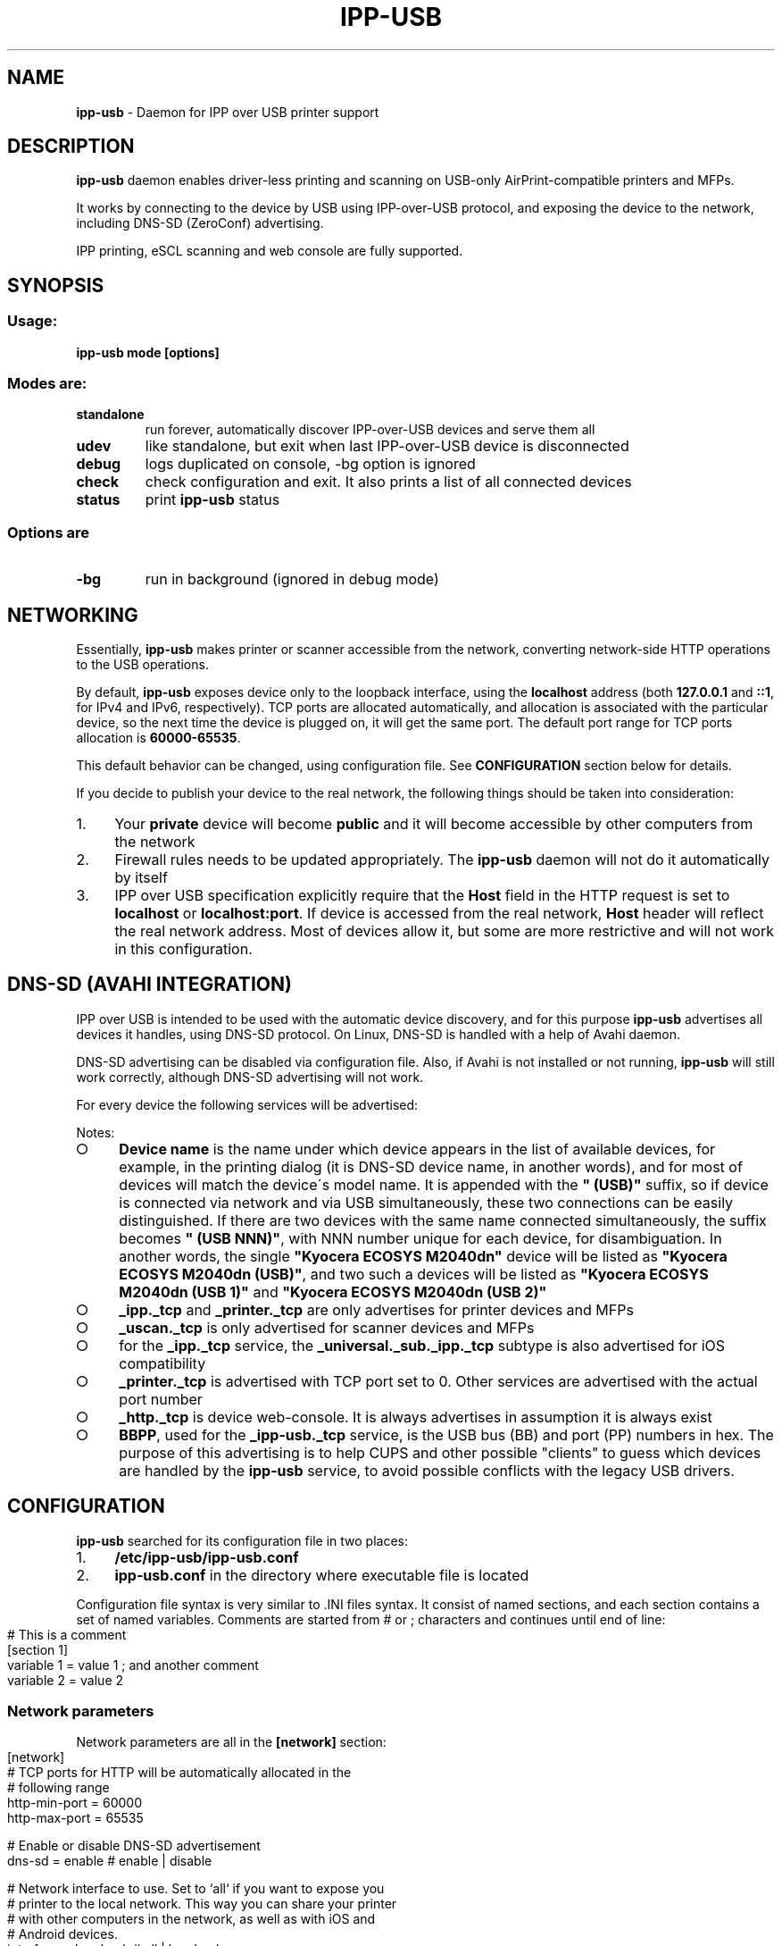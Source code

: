 .\" generated with Ronn-NG/v0.9.1
.\" http://github.com/apjanke/ronn-ng/tree/0.9.1
.TH "IPP\-USB" "8" "May 2022" "" "ipp-usb.8"
.SH "NAME"
\fBipp\-usb\fR \- Daemon for IPP over USB printer support
.SH "DESCRIPTION"
\fBipp\-usb\fR daemon enables driver\-less printing and scanning on USB\-only AirPrint\-compatible printers and MFPs\.
.P
It works by connecting to the device by USB using IPP\-over\-USB protocol, and exposing the device to the network, including DNS\-SD (ZeroConf) advertising\.
.P
IPP printing, eSCL scanning and web console are fully supported\.
.SH "SYNOPSIS"
.SS "Usage:"
\fBipp\-usb mode [options]\fR
.SS "Modes are:"
.TP
\fBstandalone\fR
run forever, automatically discover IPP\-over\-USB devices and serve them all
.TP
\fBudev\fR
like standalone, but exit when last IPP\-over\-USB device is disconnected
.TP
\fBdebug\fR
logs duplicated on console, \-bg option is ignored
.TP
\fBcheck\fR
check configuration and exit\. It also prints a list of all connected devices
.TP
\fBstatus\fR
print \fBipp\-usb\fR status
.SS "Options are"
.TP
\fB\-bg\fR
run in background (ignored in debug mode)
.SH "NETWORKING"
Essentially, \fBipp\-usb\fR makes printer or scanner accessible from the network, converting network\-side HTTP operations to the USB operations\.
.P
By default, \fBipp\-usb\fR exposes device only to the loopback interface, using the \fBlocalhost\fR address (both \fB127\.0\.0\.1\fR and \fB::1\fR, for IPv4 and IPv6, respectively)\. TCP ports are allocated automatically, and allocation is associated with the particular device, so the next time the device is plugged on, it will get the same port\. The default port range for TCP ports allocation is \fB60000\-65535\fR\.
.P
This default behavior can be changed, using configuration file\. See \fBCONFIGURATION\fR section below for details\.
.P
If you decide to publish your device to the real network, the following things should be taken into consideration:
.IP "1." 4
Your \fBprivate\fR device will become \fBpublic\fR and it will become accessible by other computers from the network
.IP "2." 4
Firewall rules needs to be updated appropriately\. The \fBipp\-usb\fR daemon will not do it automatically by itself
.IP "3." 4
IPP over USB specification explicitly require that the \fBHost\fR field in the HTTP request is set to \fBlocalhost\fR or \fBlocalhost:port\fR\. If device is accessed from the real network, \fBHost\fR header will reflect the real network address\. Most of devices allow it, but some are more restrictive and will not work in this configuration\.
.IP "" 0
.SH "DNS\-SD (AVAHI INTEGRATION)"
IPP over USB is intended to be used with the automatic device discovery, and for this purpose \fBipp\-usb\fR advertises all devices it handles, using DNS\-SD protocol\. On Linux, DNS\-SD is handled with a help of Avahi daemon\.
.P
DNS\-SD advertising can be disabled via configuration file\. Also, if Avahi is not installed or not running, \fBipp\-usb\fR will still work correctly, although DNS\-SD advertising will not work\.
.P
For every device the following services will be advertised:
.TS
allbox;
l l l.
Instance	Type	Subtypes
Device name	_ipp\._tcp	_universal\._sub\._ipp\._tcp
Device name	_printer\._tcp	\~
Device name	_uscan\._tcp	\~
Device name	_http\._tcp	\~
BBPP	_ipp\-usb\._tcp	\~
.TE
.P
Notes:
.IP "\[ci]" 4
\fBDevice name\fR is the name under which device appears in the list of available devices, for example, in the printing dialog (it is DNS\-SD device name, in another words), and for most of devices will match the device\'s model name\. It is appended with the \fB" (USB)"\fR suffix, so if device is connected via network and via USB simultaneously, these two connections can be easily distinguished\. If there are two devices with the same name connected simultaneously, the suffix becomes \fB" (USB NNN)"\fR, with NNN number unique for each device, for disambiguation\. In another words, the single \fB"Kyocera ECOSYS M2040dn"\fR device will be listed as \fB"Kyocera ECOSYS M2040dn (USB)"\fR, and two such a devices will be listed as \fB"Kyocera ECOSYS M2040dn (USB 1)"\fR and \fB"Kyocera ECOSYS M2040dn (USB 2)"\fR
.IP "\[ci]" 4
\fB_ipp\._tcp\fR and \fB_printer\._tcp\fR are only advertises for printer devices and MFPs
.IP "\[ci]" 4
\fB_uscan\._tcp\fR is only advertised for scanner devices and MFPs
.IP "\[ci]" 4
for the \fB_ipp\._tcp\fR service, the \fB_universal\._sub\._ipp\._tcp\fR subtype is also advertised for iOS compatibility
.IP "\[ci]" 4
\fB_printer\._tcp\fR is advertised with TCP port set to 0\. Other services are advertised with the actual port number
.IP "\[ci]" 4
\fB_http\._tcp\fR is device web\-console\. It is always advertises in assumption it is always exist
.IP "\[ci]" 4
\fBBBPP\fR, used for the \fB_ipp\-usb\._tcp\fR service, is the USB bus (BB) and port (PP) numbers in hex\. The purpose of this advertising is to help CUPS and other possible "clients" to guess which devices are handled by the \fBipp\-usb\fR service, to avoid possible conflicts with the legacy USB drivers\.
.IP "" 0
.SH "CONFIGURATION"
\fBipp\-usb\fR searched for its configuration file in two places:
.IP "1." 4
\fB/etc/ipp\-usb/ipp\-usb\.conf\fR
.IP "2." 4
\fBipp\-usb\.conf\fR in the directory where executable file is located
.IP "" 0
.P
Configuration file syntax is very similar to \.INI files syntax\. It consist of named sections, and each section contains a set of named variables\. Comments are started from # or ; characters and continues until end of line:
.IP "" 4
.nf
# This is a comment
[section 1]
variable 1 = value 1  ; and another comment
variable 2 = value 2
.fi
.IP "" 0
.SS "Network parameters"
Network parameters are all in the \fB[network]\fR section:
.IP "" 4
.nf
[network]
  # TCP ports for HTTP will be automatically allocated in the
  # following range
  http\-min\-port = 60000
  http\-max\-port = 65535

  # Enable or disable DNS\-SD advertisement
  dns\-sd = enable      # enable | disable

  # Network interface to use\. Set to `all` if you want to expose you
  # printer to the local network\. This way you can share your printer
  # with other computers in the network, as well as with iOS and
  # Android devices\.
  interface = loopback # all | loopback

  # Enable or disable IPv6
  ipv6 = enable        # enable | disable
.fi
.IP "" 0
.SS "Logging configuration"
Logging parameters are all in the \fB[logging]\fR section:
.IP "" 4
.nf
[logging]
  # device\-log  \- what logs are generated per device
  # main\-log    \- what common logs are generated
  # console\-log \- what of generated logs goes to console
  #
  # parameter contains a comma\-separated list of
  # the following keywords:
  #   error     \- error messages
  #   info      \- informative messages
  #   debug     \- debug messages
  #   trace\-ipp, trace\-escl, trace\-http \- very detailed
  #               per\-protocol traces
  #   trace\-usb \- hex dump of all USB traffic
  #   all       \- all logs
  #   trace\-all \- alias to all
  #
  # Note, trace\-* implies debug, debug implies info, info implies
  # error
  device\-log    = all
  main\-log      = debug
  console\-log   = debug

  # Log rotation parameters:
  #   log\-file\-size    \- max log file before rotation\. Use suffix
  #                      M for megabytes or K for kilobytes
  #   log\-backup\-files \- how many backup files to preserve during
  #                      rotation
  #
  max\-file\-size    = 256K
  max\-backup\-files = 5

  # Enable or disable ANSI colors on console
  console\-color = enable # enable | disable
.fi
.IP "" 0
.SS "Quirks"
Some devices, due to their firmware bugs, require special handling, called device\-specific \fBquirks\fR\. \fBipp\-usb\fR loads quirks from the \fB/usr/share/ipp\-usb/quirks/*\.conf\fR files and from the \fB/etc/ipp\-usb/quirks/*\.conf\fR files\. The \fB/etc/ipp\-usb/quirks\fR directory is for system quirks overrides or admin changes\. These files have \.INI\-file syntax with the content that looks like this:
.IP "" 4
.nf
[HP LaserJet MFP M28\-M31]
  http\-connection = keep\-alive

[HP OfficeJet Pro 8730]
  http\-connection = close

[HP Inc\. HP Laser MFP 135a]
  blacklist = true

# Default configuration
[*]
  http\-connection = ""
.fi
.IP "" 0
.P
For each discovered device, its model name is matched against sections of the quirks files\. Section names may contain glob\-style wildcards: \fB*\fR that matches any sequence of characters and \fB?\fR , that matches any single character\. To match one of these characters (\fB*\fR and \fB?\fR) literally, use backslash as escape\.
.P
Note, the simplest way to guess the exact model name for the particular device is to use \fBipp\-usb check\fR command, which prints a list of all connected devices\.
.P
All matching sections from all quirks files are taken in consideration, and applied in priority order\. Priority is computed using the following algorithm:
.IP "\[ci]" 4
When matching model name against section name, amount of non\-wildcard matched characters is counted, and the longer match wins
.IP "\[ci]" 4
Otherwise, section loaded first wins\. Files are loaded in alphabetical order, sections read sequentially
.IP "" 0
.P
If some parameter exist in multiple sections, used its value from the most priority section
.P
The following parameters are defined:
.IP "\[ci]" 4
\fBblacklist = true | false\fR
.br
If \fBtrue\fR, the matching device is ignored by the \fBipp\-usb\fR
.IP "\[ci]" 4
\fBhttp\-XXX = YYY\fR
.br
Set XXX header of the HTTP requests forwarded to device to YYY\. If YYY is empty string, XXX header is removed
.IP "\[ci]" 4
\fBusb\-max\-interfaces = N\fR
.br
Don\'t use more that N USB interfaces, even if more is available
.IP "\[ci]" 4
\fBdisable\-fax = true | false\fR
.br
If \fBtrue\fR, the matching device\'s fax capability is ignored
.IP "\[ci]" 4
\fBinit\-reset = none | soft | hard\fR
.br
How to reset device during initialization\. Default is \fBnone\fR
.IP "\[ci]" 4
\fBinit\-delay = NNN\fR
.br
Delay, in milliseconds, between device is opened and, optionally, reset, and the first request is sent to device
.IP "\[ci]" 4
\fBrequest\-delay\fR = NNN
.br
Delay, in milliseconds, between subsequent requests
.IP "" 0
.P
If you found out about your device that it needs a quirk to work properly or it does not work with \fBipp\-usb\fR at all, although it provides IPP\-over\-USB interface, please report the issue at https://github\.com/OpenPrinting/ipp\-usb\. It will let us to update our collection of quirks, so helping other owners of such a device\.
.SH "FILES"
.IP "\[ci]" 4
\fB/etc/ipp\-usb/ipp\-usb\.conf\fR: the daemon configuration file
.IP "\[ci]" 4
\fB/var/log/ipp\-usb/main\.log\fR: the main log file
.IP "\[ci]" 4
\fB/var/log/ipp\-usb/<DEVICE>\.log\fR: per\-device log files
.IP "\[ci]" 4
\fB/var/ipp\-usb/dev/<DEVICE>\.state\fR: device state (HTTP port allocation, DNS\-SD name)
.IP "\[ci]" 4
\fB/var/ipp\-usb/lock/ipp\-usb\.lock\fR: lock file, that helps to prevent multiple copies of daemon to run simultaneously
.IP "\[ci]" 4
\fB/var/ipp\-usb/ctrl\fR: \fBipp\-usb\fR control socket\. Currently only used to obtain the per\-device status (printed by \fBipp\-usb status\fR), but its functionality may be extended in a future
.IP "\[ci]" 4
\fB/usr/share/ipp\-usb/quirks/*\.conf\fR: device\-specific quirks (see above)
.IP "\[ci]" 4
\fB/etc/ipp\-usb/quirks/*\.conf\fR: device\-specific quirks defined by sysadmin (see above)
.IP "" 0
.SH "COPYRIGHT"
Copyright (c) by Alexander Pevzner (pzz@apevzner\.com, pzz@pzz\.msk\.ru)
.br
All rights reserved\.
.P
This program is licensed under 2\-Clause BSD license\. See LICENSE file for details\.
.SH "SEE ALSO"
\fBcups(1)\fR

